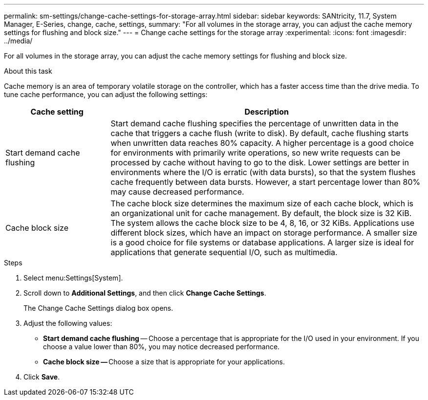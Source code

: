 ---
permalink: sm-settings/change-cache-settings-for-storage-array.html
sidebar: sidebar
keywords: SANtricity, 11.7, System Manager, E-Series, change, cache, settings,
summary: "For all volumes in the storage array, you can adjust the cache memory settings for flushing and block size."
---
= Change cache settings for the storage array
:experimental:
:icons: font
:imagesdir: ../media/

[.lead]
For all volumes in the storage array, you can adjust the cache memory settings for flushing and block size.

.About this task

Cache memory is an area of temporary volatile storage on the controller, which has a faster access time than the drive media. To tune cache performance, you can adjust the following settings:

[cols="25h,~",options="header"]
|===
| Cache setting| Description
a|
Start demand cache flushing
a|
Start demand cache flushing specifies the percentage of unwritten data in the cache that triggers a cache flush (write to disk). By default, cache flushing starts when unwritten data reaches 80% capacity. A higher percentage is a good choice for environments with primarily write operations, so new write requests can be processed by cache without having to go to the disk. Lower settings are better in environments where the I/O is erratic (with data bursts), so that the system flushes cache frequently between data bursts. However, a start percentage lower than 80% may cause decreased performance.
a|
Cache block size
a|
The cache block size determines the maximum size of each cache block, which is an organizational unit for cache management. By default, the block size is 32 KiB. The system allows the cache block size to be 4, 8, 16, or 32 KiBs. Applications use different block sizes, which have an impact on storage performance. A smaller size is a good choice for file systems or database applications. A larger size is ideal for applications that generate sequential I/O, such as multimedia.
|===

.Steps

. Select menu:Settings[System].
. Scroll down to *Additional Settings*, and then click *Change Cache Settings*.
+
The Change Cache Settings dialog box opens.

. Adjust the following values:
 ** *Start demand cache flushing* -- Choose a percentage that is appropriate for the I/O used in your environment. If you choose a value lower than 80%, you may notice decreased performance.
 ** **Cache block size -- **Choose a size that is appropriate for your applications.
. Click *Save*.
